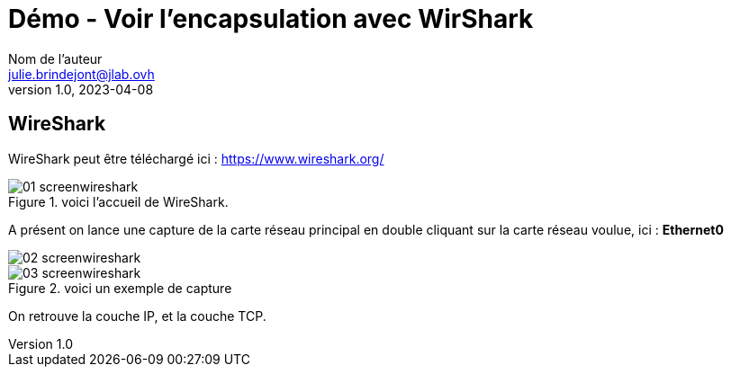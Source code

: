 = Démo - Voir l'encapsulation avec WirShark
Nom de l'auteur <julie.brindejont@jlab.ovh>
v1.0, 2023-04-08
:imagesdir: /images/notes/training-eni/BaseReseau/ModeleOSI/Trame

== WireShark

WireShark peut être téléchargé ici : https://www.wireshark.org/

.voici l'accueil de WireShark.
image::01_screenwireshark.png[]

A présent on lance une capture de la carte réseau principal en double cliquant sur la carte réseau voulue, ici : *Ethernet0*

image::02_screenwireshark.png[]

.voici un exemple de capture
image::03_screenwireshark.png[]

On retrouve la couche IP, et la couche TCP.
